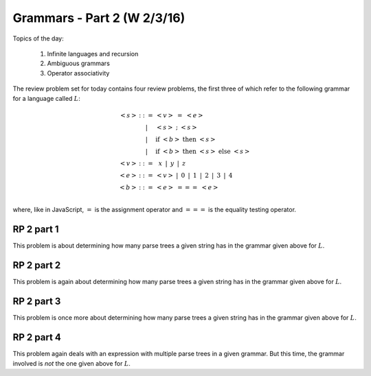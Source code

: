.. This file is part of the OpenDSA eTextbook project. See
.. http://algoviz.org/OpenDSA for more details.
.. Copyright (c) 2012-13 by the OpenDSA Project Contributors, and
.. distributed under an MIT open source license.

.. avmetadata:: 
   :author: David Furcy and Tom Naps


============================
Grammars - Part 2 (W 2/3/16)
============================

Topics of the day:

  1. Infinite languages and recursion
  2. Ambiguous grammars
  3. Operator associativity


The review problem set for today contains four review problems, the
first three of which refer to the following grammar for a language
called :math:`L`:

.. math::

   \begin{eqnarray*} 
   <s> & ::= & <v>\ =\ <e>\\
       & |   & <s>\ ;\ <s>\\
       & |   & \mathrm{if}\ <b>\ \mathrm{then}\ <s>\\
       & |   & \mathrm{if}\ <b>\ \mathrm{then}\ <s>\ \mathrm{else}\ <s>\\
   <v> & ::= & \,\,\,x\,\,\, |\,\,\, y\,\,\, |\,\,\, z\\
   <e> & ::= & <v>\ |\,\,\,  0\,\,\, |\,\,\, 1\,\,\, |\,\,\, 2\,\,\, |\,\,\, 3\,\,\, |\,\,\, 4\\
   <b> & ::= & <e>\ ===\ <e>\\
   \end{eqnarray*}

where, like in JavaScript,  :math:`=` is the assignment operator and :math:`===` is the equality testing  operator.

RP 2 part 1
-----------

This problem is about determining how many parse trees a given string
has in the grammar given above for :math:`L`.

.. avembed:: Exercises/PL/RP2part1.html ka

RP 2 part 2
-----------

This problem is again about determining how many parse trees a given string
has in the grammar given above for :math:`L`.

.. avembed:: Exercises/PL/RP2part2.html ka

RP 2 part 3
-----------

This problem is once more about determining how many parse trees a given string
has in the grammar given above for :math:`L`.

.. avembed:: Exercises/PL/RP2part3.html ka

RP 2 part 4
-----------

This problem again deals with an expression with multiple parse trees
in a given grammar. But this time, the grammar involved is *not* the
one given above for :math:`L`.

.. avembed:: Exercises/PL/RP2part4.html ka
